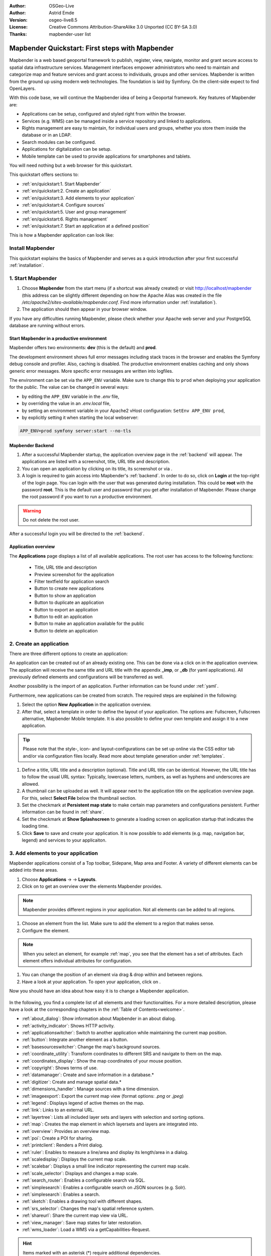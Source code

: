 .. _quickstart:

:Author: OSGeo-Live
:Author: Astrid Emde
:Version: osgeo-live8.5
:License: Creative Commons Attribution-ShareAlike 3.0 Unported  (CC BY-SA 3.0)
:Thanks: mapbender-user list

  .. |mapbender-button-show| image:: ../figures/mapbender_button_show.png

  .. |mapbender-button-copy| image:: ../figures/mapbender_button_copy.png
  
  .. |mapbender-button-export| image:: ../figures/mapbender_button_export.png

  .. |mapbender-button-publish| image:: ../figures/mapbender_button_publish.png

  .. |mapbender-button-edit| image:: ../figures/mapbender_button_edit.png

  .. |mapbender-button-delete| image:: ../figures/mapbender_button_delete.png

  .. |mapbender-button-add| image:: ../figures/mapbender_button_add.png

  .. |mapbender-button-key| image:: ../figures/mapbender_button_key.png
  
  .. |mapbender-button-update| image:: ../figures/mapbender_button_update.png  


.. image:: ../_static/mapbender_logo.png
  :scale: 100 %
  :alt: project logo
  :align: right


################################################
Mapbender Quickstart: First steps with Mapbender
################################################

Mapbender is a web based geoportal framework to publish, register, view, navigate, monitor and grant secure access to spatial data infrastructure services. Management interfaces empower administrators who need to maintain and categorize map and feature services and grant access to individuals, groups and other services. Mapbender is written from the ground up using modern web technologies. The foundation is laid by Symfony. On the client-side expect to find OpenLayers.

With this code base, we will continue the Mapbender idea of being a Geoportal framework. Key features of Mapbender are:

* Applications can be setup, configured and styled right from within the browser.
* Services (e.g. WMS) can be managed inside a service repository and linked to applications.
* Rights management are easy to maintain, for individual users and groups, whether you store them inside the database or in an LDAP.
* Search modules can be configured.
* Applications for digitalization can be setup.
* Mobile template can be used to provide applications for smartphones and tablets.

You will need nothing but a web browser for this quickstart.

This quickstart offers sections to:

* :ref:`en/quickstart:1. Start Mapbender`
* :ref:`en/quickstart:2. Create an application`
* :ref:`en/quickstart:3. Add elements to your application`
* :ref:`en/quickstart:4. Configure sources`
* :ref:`en/quickstart:5. User and group management`
* :ref:`en/quickstart:6. Rights management`
* :ref:`en/quickstart:7. Start an application at a defined position`

This is how a Mapbender application can look like:

  .. image:: ../figures/mapbender_basic_application.png
     :width: 100%

Install Mapbender
=================

This quickstart explains the basics of Mapbender and serves as a quick introduction after your first successful :ref:`installation`.

1. Start Mapbender
==================

#. Choose **Mapbender** from the start menu (if a shortcut was already created) or visit http://localhost/mapbender (this address can be slightly different depending on how the Apache Alias was created in the file `/etc/apache2/sites-available/mapbender.conf`. Find more information under :ref:`installation`).
 
#. The application should then appear in your browser window.

If you have any difficulties running Mapbender, please check whether your Apache web server and your PostgreSQL database are running without errors.


Start Mapbender in a productive environment
-------------------------------------------

Mapbender offers two environments: **dev** (this is the default) and **prod**.

The development environment shows full error messages including stack traces in the browser and enables the Symfony debug console and profiler. Also, caching is disabled.
The productive environment enables caching and only shows generic error messages. More specific error messages are written into logfiles.

The environment can be set via the ``APP_ENV`` variable. Make sure to change this to ``prod`` when deploying your application for the public. The value can be changed in several ways:

* by editing the ``APP_ENV`` variable in the *.env* file,
* by overriding the value in an *.env.local* file,
* by setting an environment variable in your Apache2 vHost configuration: ``SetEnv APP_ENV prod``,
* by explicitly setting it when starting the local webserver:

.. code-block:: bash

    APP_ENV=prod symfony server:start --no-tls


Mapbender Backend
-----------------

#. After a successful Mapbender startup, the application overview page in the :ref:`backend` will appear. The applications are listed with a screenshot, title, URL title and description.

#. You can open an application by clicking on its title, its screenshot or via |mapbender-button-show|.

#. A login is required to gain access into Mapbender's :ref:`backend`. In order to do so, click on **Login** at the top-right of the login page. You can login with the user that was generated during installation. This could be **root** with the password **root**. This is the default user and password that you get after installation of Mapbender. Please change the root password if you want to run a productive environment.

.. warning:: Do not delete the root user. 

After a successful login you will be directed to the :ref:`backend`.


Application overview
--------------------

The **Applications** page displays a list of all available applications. The root user has access to the following functions:

 * Title, URL title and description
 * Preview screenshot for the application
 * Filter textfield for application search
 * |mapbender-button-add| Button to create new applications
 * |mapbender-button-show| Button to show an application
 * |mapbender-button-copy| Button to duplicate an application
 * |mapbender-button-export| Button to export an application
 * |mapbender-button-edit| Button to edit an application
 * |mapbender-button-publish| Button to make an application available for the public
 * |mapbender-button-delete| Button to delete an application

  .. image:: ../figures/mapbender_app_dev.png
     :width: 100%


2. Create an application
========================

There are three different options to create an application: 

An application can be created out of an already existing one. This can be done via a click on |mapbender-button-copy| in the application overview. The application will receive the same title and URL title with the appendix **_imp**, or **_db** (for yaml applications). All previously defined elements and configurations will be transferred as well. 

Another possibility is the import of an application. Further information can be found under :ref:`yaml`.

Furthermore, new applications can be created from scratch. The required steps are explained in the following:

#. Select the option **New Application** in the application overview.

#. After that, select a template in order to define the layout of your application. The options are: Fullscreen, Fullscreen alternative, Mapbender Mobile template. It is also possible to define your own template and assign it to a new application.

.. tip:: Please note that the style-, icon- and layout-configurations can be set up online via the CSS editor tab and/or via configuration files locally. Read more about template generation under :ref:`templates`.

#. Define a title, URL title and a description (optional). Title and URL title can be identical. However, the URL title has to follow the usual URL syntax: Typically, lowercase letters, numbers, as well as hyphens and underscores are allowed.

#. A thumbnail can be uploaded as well. It will appear next to the application title on the application overview page. For this, select **Select File** below the thumbnail section.

#. Set the checkmark at **Persistent map state** to make certain map parameters and configurations persistent. Further information can be found in :ref:`share`.

#. Set the checkmark at **Show Splashscreen** to generate a loading screen on application startup that indicates the loading time.

#. Click **Save** to save and create your application. It is now possible to add elements (e.g. map, navigation bar, legend) and services to your applicaiton.

  .. image:: ../figures/mapbender_create_application.png
     :width: 100%


3. Add elements to your application
===================================

Mapbender applications consist of a Top toolbar, Sidepane, Map area and Footer. A variety of different elements can be added into these areas.

#. Choose **Applications** → |mapbender-button-edit| → **Layouts**.

#. Click on |mapbender-button-add| to get an overview over the elements Mapbender provides.

.. note:: Mapbender provides different regions in your application. Not all elements can be added to all regions.

#. Choose an element from the list. Make sure to add the element to a region that makes sense. 

#. Configure the element. 

.. note:: When you select an element, for example :ref:`map`, you see that the element has a set of attributes. Each element offers individual attributes for configuration.

#. You can change the position of an element via drag & drop within and between regions.

#. Have a look at your application. To open your application, click on |mapbender-button-show|.

Now you should have an idea about how easy it is to change a Mapbender application.

  .. image:: ../figures/mapbender_application_add_element.png
     :width: 100%

In the following, you find a complete list of all elements and their functionalities. For a more detailed description, please have a look at the corresponding chapters in the :ref:`Table of Contents<welcome>`.

* :ref:`about_dialog`: Show information about Mapbender in an about dialog.
* :ref:`activity_indicator`: Shows HTTP activity.
* :ref:`applicationswitcher`: Switch to another application while maintaining the current map position.
* :ref:`button`: Integrate another element as a button.
* :ref:`basesourceswitcher`: Change the map's background sources.
* :ref:`coordinate_utility`: Transform coordinates to different SRS and navigate to them on the map.
* :ref:`coordinates_display`: Show the map coordinates of your mouse position.
* :ref:`copyright`: Shows terms of use.
* :ref:`datamanager`: Create and save information in a database.*
* :ref:`digitizer`: Create and manage spatial data.*
* :ref:`dimensions_handler`: Manage sources with a time dimension.
* :ref:`imageexport`: Export the current map view (format options: *.png* or *.jpeg*)
* :ref:`legend`: Displays legend of active themes on the map.
* :ref:`link`: Links to an external URL.
* :ref:`layertree`: Lists all included layer sets and layers with selection and sorting options.
* :ref:`map`: Creates the map element in which layersets and layers are integrated into.
* :ref:`overview`: Provides an overview map.
* :ref:`poi`: Create a POI for sharing.
* :ref:`printclient`: Renders a Print dialog.
* :ref:`ruler`: Enables to measure a line/area and display its length/area in a dialog.
* :ref:`scaledisplay`: Displays the current map scale.
* :ref:`scalebar`: Displays a small line indicator representing the current map scale.
* :ref:`scale_selector`: Displays and changes a map scale.
* :ref:`search_router`: Enables a configurable search via SQL.
* :ref:`simplesearch`: Enables a configurable search on JSON sources (e.g. Solr).
* :ref:`simplesearch`: Enables a search.
* :ref:`sketch`: Enables a drawing tool with different shapes.
* :ref:`srs_selector`: Changes the map's spatial reference system.
* :ref:`shareurl`: Share the current map view via URL.
* :ref:`view_manager`: Save map states for later restoration.
* :ref:`wms_loader`: Load a WMS via a getCapabilities-Request.

.. hint:: Items marked with an asterisk (*) require additional dependencies.


4. Configure Sources
====================

Mapbender can handle sources of the type OGC WMS or OGC WMTS / TMS. Via a click on **Sources**, you can navigate to an overview of all uploaded sources. There is a second list called **Shared instances** which only provides sources of the type shared. Further information about bound and shared instances can be found under :ref:`layerset`.

**Sources** provides the following functions:

 * |mapbender-button-add| add data source
 * |mapbender-button-show| show data source
 * |mapbender-button-update| update data source
 * |mapbender-button-delete| delete data source
 * filter via text to search for sources
 
  .. image:: ../figures/mapbender_sources.png
     :width: 100%


Load sources
------------

Mapbender allows the integration of OGC Web Map Services (WMS) and Web Map Tile Services (WMTS). Versions 1.0.0 and 1.3.0. are supported. A source provides a XML when its getCapabilities document is requested. This information is then read by Mapbender: The client receives all necessary information about a source via this XML.

.. tip:: You should check your capabilities document in your browser before uploading the service.

#. To upload a source, click on **Add source**.

#. Define the **Type** of the source: *OGC WMS* or *OGC WMTS / TMS*.

#. In the field **Service URL**, provide the link to the getCapabilities URL.

#. Define username and password (in case your source requires it).

#. Click on **Load** to upload the service into the repository.

#. After a successful upload, Mapbender will provide an overview of the WMS information.

  .. image:: ../figures/mapbender_add_source.png
     :width: 100%


Add sources to an application
-----------------------------

After uploading a service, it can be integrated into one or several application(s).

#. Navigate to **Applications**. Click on |mapbender-button-edit| of the desired application and navigate to **Layersets**.

#. In **Layersets** you can integrate uploaded sources into your application. Click on |mapbender-button-add| next to the filter function to create a layerset. All layers have to be assigned to at least one layerset. Provide a name for it (e.g. *main* for the main map and *overview* for the overview map).

#. Now you can add layers to the layerset. Click on |mapbender-button-add| next to the desired layerset.

#. The order of the layers can be changed via drag & drop.

  .. image:: ../figures/mapbender_add_source_to_application.png
     :width: 100%


Source configuration
--------------------

Sources can be individually configured. This can be useful if you, for instance, don't want to display all layers, change the order or titles of the layers, prevent a layer's feature info output or adjust the scale in which the layers are visible.

#. Click on  **Applications** → |mapbender-button-edit| → **Layersets** → |mapbender-button-edit| **Edit instance** to configure an instance.

#. You can now change the instance configuration.

#. The order of the layers can also be changed via drag & drop.

.. image:: ../figures/mapbender_source_configuration.png
   :width: 100%


**Source configuration:**

* **Title**: Name of the application.
* **Opacity**: Opacity in percentage (0: transparent, 100: opaque).
* **Format**: Format of the getMap-Requests.
* **Infoformat**: Format of the getFeatureInfo-Requests (text/html is recommended).
* **Exceptionformat**: Format for error messages.
* **Tile buffer**: This parameter is valid for tiles services and specifies if additional tiles should be requested. If the user pans the map, these tiles are already downloaded and visible. The higher the value the more tiles are requested (default: 0).
* **BBOX Factor**: This parameter is valid for non-tiled WMS services. You can specify the size of the returned map-image. A value greater than 1 will request a bigger map-image (default: 1.25).
* **BaseSource**: If active, the service is handled as a BaseSource. Should be activated for full-screen background maps, such as street maps and satellite images, and where a simultaneous display is not needed.
* **Proxy**: If active, the service will be requested by Mapbender and not directly. Should always be enabled for password-protected services, as otherwise the password will be readable by every user.
* **Transparency**: Default is *active*, the source is without a transparent background if it is deactivated (getMap-Request with ``Transparent=FALSE``).
* **Tiled**: You can request a WMS in tiles, default is not tiled (may be a good choice if your map is very big and the WMS service does not support the width/height).
* **Layer ordering**: Handles the order of the layers in the service. Can be set to *standard* (reversed) and *QGIS* (same order).


**Dimensions:**

This function is relevant for sources with a time dimension. Further information can be found under :ref:`dimensions_handler`.


**Vendor Specific Parameter:**

You can define Vendor Specific Parameters in a layerset instance to add them to a WMS request. This principle follows Multi-Dimensions in the WMS specification.

You can use Vendor Specific Parameters in Mapbender to add the user and group information of the logged-in user to a WMS request. You can also add hard coded values.

List of the possible parameters:

* **User**: $email$, $groups$, $id$, $username$
* **Groups**: $id$, $title$, $description$

The following example shows the definition of the parameter ``groups``, which transfers the group value of the logged-in user.

.. image:: ../figures/layerset/mapbender_vendor_specific_parameter.png
   :width: 75%


* **Vstype**: Mapbender specific variables. Group (groups), User (users), Simple
* **Name**: Parameter name of the WMS request
* **Default**: Default value
* **Hidden**: If this value is set, requests are send via a server so that the parameters are not directly visible. Only works if **Proxy** is enabled for the service, too.

Currently, the element can be used to transfer user- and group information, e.g. for a user the ``$id$`` and for groups the value ``$group$``.


**Layer configuration:**

* **title**: Layer title as shown in the layer tree. Default value is the getCapabilities requested title.
* **min./max. scale**: scale scope (e.g., 1:100-1:1000).
* **active on/off**: activates/deactivates a layer completely.
* **select allow**: layer is active when the application starts.
* **select on**: selectable in geodata explorer.
* **info allow**: layer info is active when the application starts.
* **info on**: layer provides feature info requests, info default activates the feature info functionality.
* **toggle allowed**: allows opening in the layer tree.
* **toggle on**: open folder on start of the application.
* **more information** (...): opens a dialog with detailed layer information.
    * **ID**: ID of the layer. Can be useful :ref:`to control <en/elements/basic/map:Activating Layers>` URL parameters.
    * **Name**: layer name of the service information (for getMap-Requests).
    * **Style**: if a WMS provides more than one style you can choose a different style than the default style.


5. User and group management
============================

Access to Mapbender requires authentication. Only public applications can be used by everyone. A user can get permissions to access one or a set of applications and services.


Create a user
-------------

#. To create a user, go to **Security** → **Users** → **Add new user**.

#. Choose a name for your user.

#. Provide an email address for the user.

#. Choose a password for your user and repeat it in the **Confirm password** field.

#. Save your new user. It is still possible to alter user information later on.

.. image:: ../figures/mapbender_create_user.png
     :width: 100%

You can provide more information about the user in the tab **Profile**. In the **Groups** and **Security** tabs it is possible to assign the user additional parameters, e.g. the membership to a group.

.. image:: ../figures/mapbender_assign_user_to_group.png
     :width: 100%


Create a group
--------------

#. Create a group by **Security** → **Groups** → **Add new Group**.

#. Define a name and a description for your group.

#. In the tab **Users**, assign users to your group.

#. Save your new group.


6. Rights management
====================

Mapbender provides an easy-to-use rights management that is implemented into the backend. 

* **View**:	Select a user that is allowed to view an object (e.g., an application or a service).
* **Create**:	Select a user that is allowed to create an object.
* **Edit**:	Select a user that is allowed to make changes to an object.
* **Delete**: Select a user that is allowed to delete an object.

.. important:: Assign rights to a user via **Security** → **Global Permissions**.


Assign an Application to a User/Group
-------------------------------------

#. Edit your application via **Application** → |mapbender-button-edit|.

#. Choose **Security**.

#. Make your application accessable to the public by **Security** → **Public Access**. Alternatively, one can use |mapbender-button-publish| **Toggle public access**.

#. Alternatively to public access, you can set permissions for specific users/groups:

  .. image:: ../figures/mapbender_security.png
     :width: 100%

Test your configuration. Logout from Mapbender by clicking **Logout** in the upper right corner. Login again as the new user.


Assign elements to a User/Group
-------------------------------

Per default, all elements of an application are accessible to users and groups if they have access to that particular application. This can be modified for each element. 

#. Edit your application by clicking |mapbender-button-edit| **Edit**.

#. In your application settings, choose :ref:`en/backend/applications/layouts:Layouts`.

#. For every element, it is possible to |mapbender-button-key| **Restrict element access**.

#. Choose the |mapbender-button-key| **Restrict element access** from the element that should be only available for special users/groups.

#. Assign one or more users or groups to the element. Then, you can set a **View** permission for the specific users or groups.

#. Test your configuration.


7. Start an Application at a defined position
=============================================

You can open an application at a defined location. This can be done by a POI. You also can add texts in the request.

You can pass one or more POIs in the URL. Each POI has the following parameters:

- **point**: coordinate pair with values separated by comma (mandatory)
- **label**: Label to display (optional)
- **scale**: Scale to show POI in (optional, makes only sense with one POI)

If you pass more than one POI, the map will zoom to 150 % of the POIs bounding.

To pass a single POI, use the following URL format:

* ?poi[point]=363374,5621936&poi[label]=Hello World&poi[scale]=5000


What's next?
============

This is only the first step on the road to using Mapbender. There is a lot more functionality you can try.


Mapbender Website: https://mapbender.org/

You find tutorials at: https://doc.mapbender.org

Get involved in the project: https://mapbender.org/en/community/
